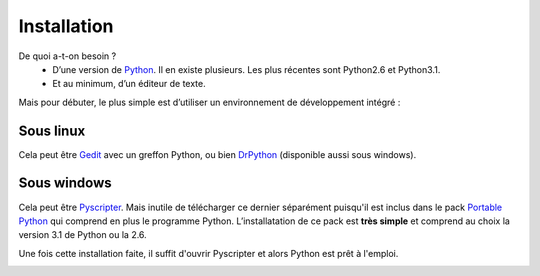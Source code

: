 .. meta::
    :description: installation de Python pour le lycée
    :keywords: python, algorithmique, programmation, langage, lycée, installation, pyscripter, gedit

************
Installation
************

De quoi a-t-on besoin ?
    - D’une version de Python_. Il en existe plusieurs. Les plus récentes sont Python2.6 et Python3.1.
    - Et au minimum, d’un éditeur de texte.

Mais pour débuter, le plus simple est d’utiliser un environnement de développement intégré :

Sous linux
==========

Cela peut être Gedit_ avec un greffon Python, ou bien DrPython_ (disponible aussi sous windows).


Sous windows
============

Cela peut être Pyscripter_. Mais inutile de télécharger ce dernier séparément puisqu'il est inclus dans le pack `Portable Python`_ qui comprend en plus le programme Python. L’installatation de ce pack est **très simple** et comprend au choix la version 3.1 de Python ou la 2.6.

Une fois cette installation faite, il suffit d'ouvrir Pyscripter et alors Python est prêt à l'emploi.

.. image:: /images/portablepython-logo.jpg
    :align: left

.. image:: /images/pyscripter-logo.jpg
    :align: right



.. _Python: http://www.python.org/
.. _Gedit: http://projects.gnome.org/gedit/
.. _Pyscripter: http://code.google.com/p/pyscripter/
.. _`Portable Python`: http://www.portablepython.com/
.. _DrPython: http://drpython.sourceforge.net/
